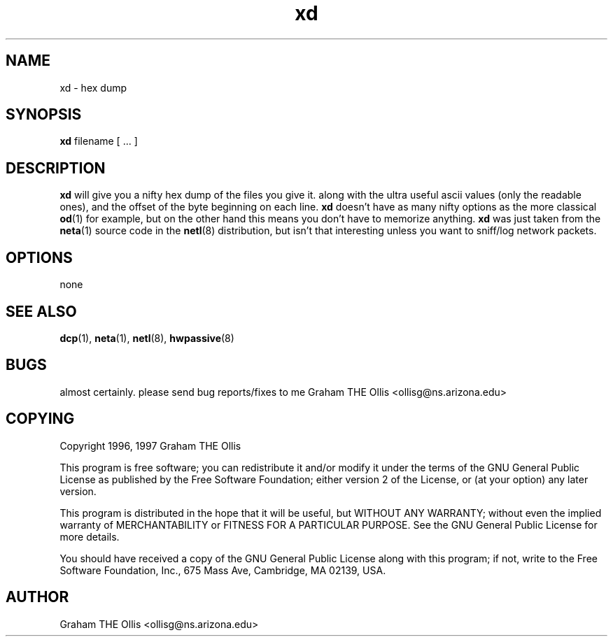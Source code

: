 .\" @(#)man page for netl network logger/sniffer
.\" copyright 1997 graham the ollis
.ad b
.TH xd 1 "3 june 1997" "CORE software" "CORE software"
.AT 3
.de sh
.br
.ne 5
.PP
\fB\\$1\fR
.PP
..
.SH NAME
xd \- hex dump
.SH SYNOPSIS
.B xd
filename [ ... ]
.SH DESCRIPTION
\fBxd\fR will give you a nifty hex dump of the files you give it.  along
with the ultra useful ascii values (only the readable ones), and the offset
of the byte beginning on each line.  \fBxd\fR doesn't have as many nifty 
options as the more classical \fBod\fR(1) for example, but on the other
hand this means you don't have to memorize anything.  \fBxd\fR was just 
taken from the \fBneta\fR(1) source code in the \fBnetl\fR(8) distribution,
but isn't that interesting unless you want to sniff/log network packets.
.SH OPTIONS
none
.SH SEE ALSO
.BR dcp (1),
.BR neta (1),
.BR netl (8),
.BR hwpassive (8)
.SH BUGS
almost certainly.  please send bug reports/fixes to me 
Graham THE Ollis <ollisg@ns.arizona.edu>
.SH COPYING
Copyright 1996, 1997 Graham THE Ollis
.PP
This program is free software; you can redistribute it and/or modify
it under the terms of the GNU General Public License as published by
the Free Software Foundation; either version 2 of the License, or
(at your option) any later version.
.PP
This program is distributed in the hope that it will be useful,
but WITHOUT ANY WARRANTY; without even the implied warranty of
MERCHANTABILITY or FITNESS FOR A PARTICULAR PURPOSE.  See the
GNU General Public License for more details.
.PP
You should have received a copy of the GNU General Public License
along with this program; if not, write to the Free Software
Foundation, Inc., 675 Mass Ave, Cambridge, MA 02139, USA.
.SH AUTHOR
Graham THE Ollis <ollisg@ns.arizona.edu>

